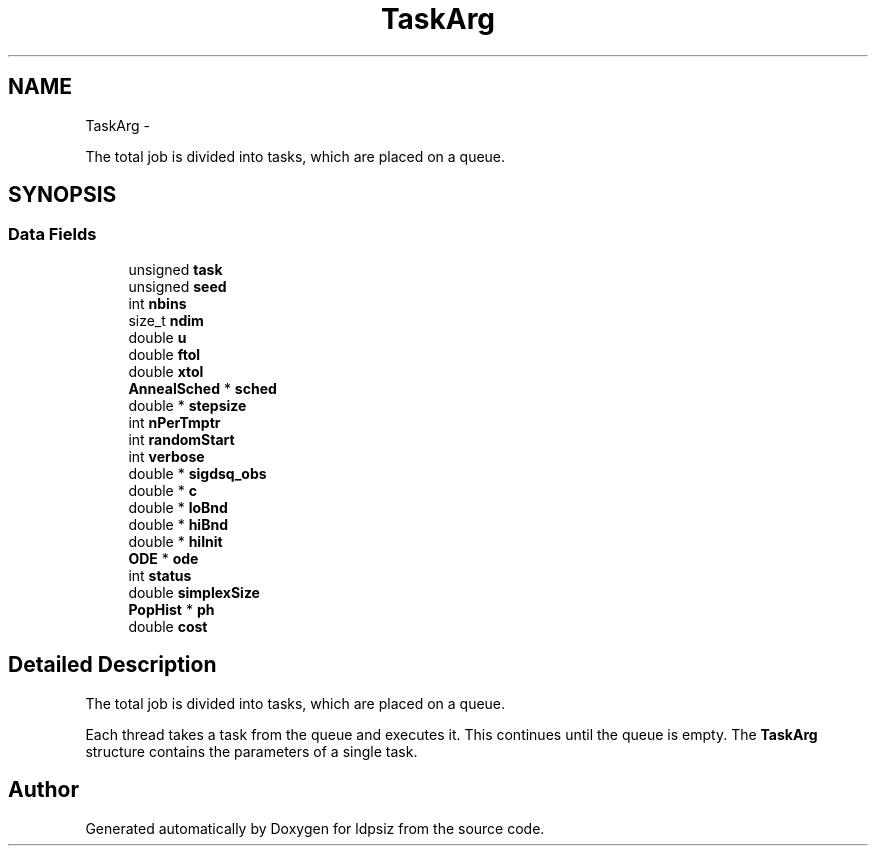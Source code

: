 .TH "TaskArg" 3 "Thu May 29 2014" "Version 0.1" "ldpsiz" \" -*- nroff -*-
.ad l
.nh
.SH NAME
TaskArg \- 
.PP
The total job is divided into tasks, which are placed on a queue\&.  

.SH SYNOPSIS
.br
.PP
.SS "Data Fields"

.in +1c
.ti -1c
.RI "unsigned \fBtask\fP"
.br
.ti -1c
.RI "unsigned \fBseed\fP"
.br
.ti -1c
.RI "int \fBnbins\fP"
.br
.ti -1c
.RI "size_t \fBndim\fP"
.br
.ti -1c
.RI "double \fBu\fP"
.br
.ti -1c
.RI "double \fBftol\fP"
.br
.ti -1c
.RI "double \fBxtol\fP"
.br
.ti -1c
.RI "\fBAnnealSched\fP * \fBsched\fP"
.br
.ti -1c
.RI "double * \fBstepsize\fP"
.br
.ti -1c
.RI "int \fBnPerTmptr\fP"
.br
.ti -1c
.RI "int \fBrandomStart\fP"
.br
.ti -1c
.RI "int \fBverbose\fP"
.br
.ti -1c
.RI "double * \fBsigdsq_obs\fP"
.br
.ti -1c
.RI "double * \fBc\fP"
.br
.ti -1c
.RI "double * \fBloBnd\fP"
.br
.ti -1c
.RI "double * \fBhiBnd\fP"
.br
.ti -1c
.RI "double * \fBhiInit\fP"
.br
.ti -1c
.RI "\fBODE\fP * \fBode\fP"
.br
.ti -1c
.RI "int \fBstatus\fP"
.br
.ti -1c
.RI "double \fBsimplexSize\fP"
.br
.ti -1c
.RI "\fBPopHist\fP * \fBph\fP"
.br
.ti -1c
.RI "double \fBcost\fP"
.br
.in -1c
.SH "Detailed Description"
.PP 
The total job is divided into tasks, which are placed on a queue\&. 

Each thread takes a task from the queue and executes it\&. This continues until the queue is empty\&. The \fBTaskArg\fP structure contains the parameters of a single task\&. 

.SH "Author"
.PP 
Generated automatically by Doxygen for ldpsiz from the source code\&.
